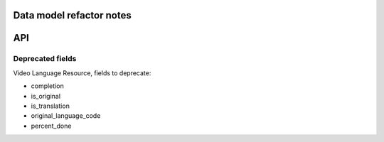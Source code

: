 Data model refactor notes
=========================

API
===

Deprecated fields
-----------------

Video Language Resource, fields to deprecate:

* completion
* is_original
* is_translation
* original_language_code
* percent_done
